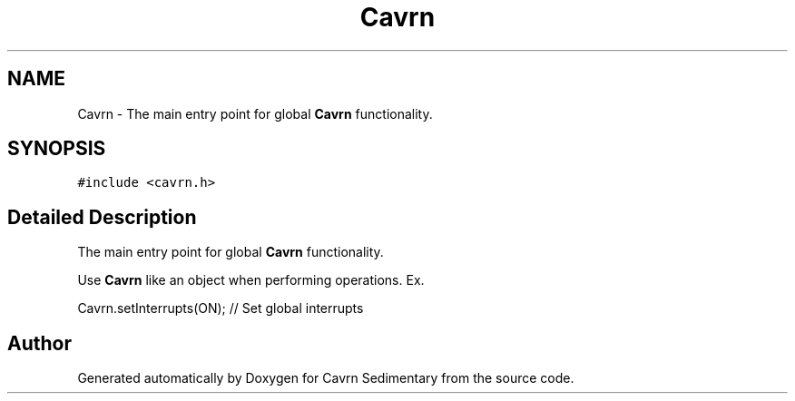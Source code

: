 .TH "Cavrn" 3 "Thu Feb 19 2015" "Version 0.1" "Cavrn Sedimentary" \" -*- nroff -*-
.ad l
.nh
.SH NAME
Cavrn \- The main entry point for global \fBCavrn\fP functionality\&.  

.SH SYNOPSIS
.br
.PP
.PP
\fC#include <cavrn\&.h>\fP
.SH "Detailed Description"
.PP 
The main entry point for global \fBCavrn\fP functionality\&. 

Use \fBCavrn\fP like an object when performing operations\&. Ex\&. 
.PP
.nf
Cavrn\&.setInterrupts(ON); // Set global interrupts

.fi
.PP
 

.SH "Author"
.PP 
Generated automatically by Doxygen for Cavrn Sedimentary from the source code\&.
